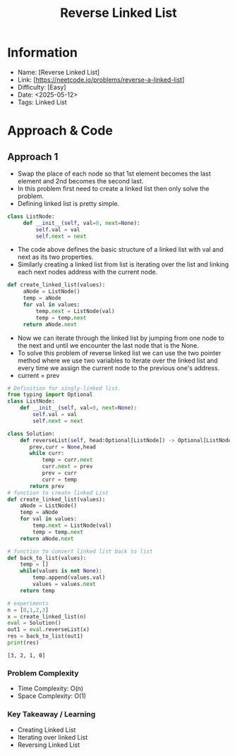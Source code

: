 #+TITLE: Reverse Linked List
:PROPERTIES:
:Title: Reverse Linked List
:Created: <2025-05-12>
:END:

* Information
  - Name: [Reverse Linked List]
  - Link: [https://neetcode.io/problems/reverse-a-linked-list]
  - Difficulty: [Easy]
  - Date: <2025-05-12>
  - Tags: Linked List

* Approach & Code

** Approach 1

- Swap the place of each node so that 1st element becomes the last
  element and 2nd becomes the second last.
- In this problem first need to create a linked list then only solve
  the problem.
- Defining linked list is pretty simple.
#+BEGIN_SRC python :results output :exports both
 class ListNode:
      def __init__(self, val=0, next=None):
          self.val = val
          self.next = next
#+END_SRC

#+RESULTS:
- The code above defines the basic structure of a linked list with val
  and next as its two properties.
- Similarly creating a linked list from list is iterating over the
  list and linking each next nodes address with the current node.
#+BEGIN_SRC python :results output :exports both
 def create_linked_list(values):
      aNode = ListNode()
      temp = aNode
      for val in values:
          temp.next = ListNode(val)
          temp = temp.next
      return aNode.next

#+END_SRC

#+RESULTS:
- Now we can iterate through the linked list by jumping from one node
  to the next and until we encounter the last node that is the None.
- To solve this problem of reverse linked list we can use the two
  pointer method where we use two variables to iterate over the linked
  list and every time we assign the current node to the previous one's
  address.
- current = prev
#+BEGIN_SRC python :results output :exports both
  # Definition for singly-linked list.
  from typing import Optional
  class ListNode:
      def __init__(self, val=0, next=None):
          self.val = val
          self.next = next

  class Solution:
      def reverseList(self, head:Optional[ListNode]) -> Optional[ListNode]:
         prev,curr = None,head
         while curr:
             temp = curr.next
             curr.next = prev
             prev = curr
             curr = temp
         return prev
  # function to create linked List
  def create_linked_list(values):
      aNode = ListNode()
      temp = aNode
      for val in values:
          temp.next = ListNode(val)
          temp = temp.next
      return aNode.next

  # function to convert linked list back to list
  def back_to_list(values):
      temp = []
      while(values is not None):
          temp.append(values.val)
          values = values.next
      return temp

  # experiments
  n = [0,1,2,3]
  x = create_linked_list(n)
  eval = Solution()
  out1 = eval.reverseList(x)
  res = back_to_list(out1)
  print(res)
#+END_SRC

#+RESULTS:
: [3, 2, 1, 0]

*** Problem Complexity
   - Time Complexity: O(n)
   - Space Complexity: O(1)

*** Key Takeaway / Learning
- Creating Linked List
- Iterating over linked List
- Reversing Linked List
